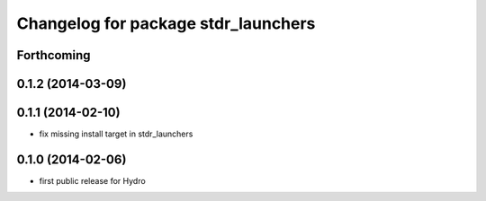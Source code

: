 ^^^^^^^^^^^^^^^^^^^^^^^^^^^^^^^^^^^^
Changelog for package stdr_launchers
^^^^^^^^^^^^^^^^^^^^^^^^^^^^^^^^^^^^

Forthcoming
-----------

0.1.2 (2014-03-09)
------------------

0.1.1 (2014-02-10)
------------------
* fix missing install target in stdr_launchers

0.1.0 (2014-02-06)
------------------
* first public release for Hydro
